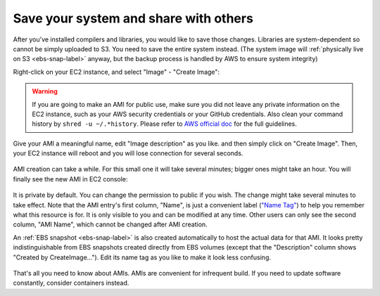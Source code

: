 Save your system and share with others
======================================

After you've installed compilers and libraries, you would like to save those changes. Libraries are system-dependent so cannot be simply uploaded to S3. You need to save the entire system instead. (The system image will :ref:`physically live on S3 <ebs-snap-label>` anyway, but the backup process is handled by AWS to ensure system integrity)

Right-click on your EC2 instance, and select "Image" - "Create Image":

.. figure:: img/create-ami.png

.. warning::
  
  If you are going to make an AMI for public use, make sure you did not leave any private information on the EC2 instance, such as your AWS security credentials or your GitHub credentials. Also clean your command history by ``shred -u ~/.*history``. Please refer to `AWS official doc <https://docs.aws.amazon.com/AWSEC2/latest/UserGuide/building-shared-amis.html>`_ for the full guidelines.

Give your AMI a meaningful name, edit "Image description" as you like. and then simply click on "Create Image". Then, your EC2 instance will reboot and you will lose connection for several seconds.

.. figure:: img/config-ami.png

AMI creation can take a while. For this small one it will take several minutes; bigger ones might take an hour. You will finally see the new AMI in EC2 console:

.. figure:: img/ami-permission.png
  :width: 550px

It is private by default. You can change the permission to public if you wish. The change might take several minutes to take effect. Note that the AMI entry's first column, "Name", is just a convenient label (`"Name Tag" <https://docs.aws.amazon.com/AWSEC2/latest/UserGuide/Using_Tags.html>`_) to help you remember what this resource is for. It is only visible to you and can be modified at any time. Other users can only see the second column, "AMI Name", which cannot be changed after AMI creation.

An :ref:`EBS snapshot <ebs-snap-label>` is also created automatically to host the actual data for that AMI. It looks pretty indistinguishable from EBS snapshots created directly from EBS volumes (except that the "Description" column shows "Created by CreateImage..."). Edit its name tag as you like to make it look less confusing.

.. figure:: img/ebs-snap-for-ami.png

That's all you need to know about AMIs. AMIs are convenient for infrequent build. If you need to update software constantly, consider containers instead.
